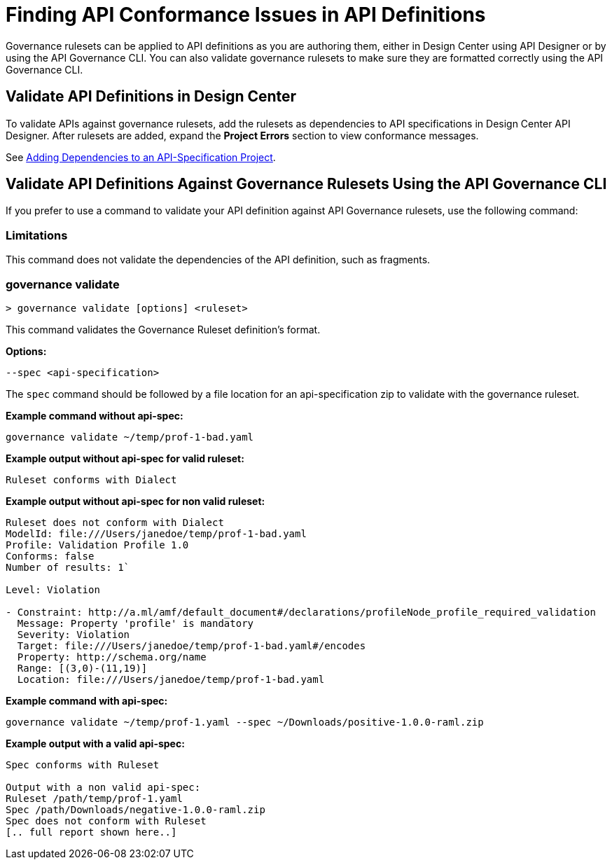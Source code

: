 = Finding API Conformance Issues in API Definitions

Governance rulesets can be applied to API definitions as you are authoring them, either in Design Center using API Designer 
or by using the API Governance CLI. You can also validate governance rulesets to make sure they are formatted correctly using the API Governance CLI.

== Validate API Definitions in Design Center

To validate APIs against governance rulesets, add the rulesets as dependencies to API specifications in Design Center API Designer. After rulesets are added, expand the *Project Errors* section to view conformance messages. 

See xref:design-center::design-add-api-dependency.adoc[Adding Dependencies to an API-Specification Project].

== Validate API Definitions Against Governance Rulesets Using the API Governance CLI

If you prefer to use a command to validate your API definition against API Governance rulesets, use the following command:

=== Limitations

This command does not validate the dependencies of the API definition, such as fragments.

// include::anypoint-cli::partial$api-governance.adoc[tag=governance-validate,leveloffset=+1]

[[governance-validate]]
=== governance validate

`> governance validate [options] <ruleset>`

This command validates the Governance Ruleset definition's format.

*Options:* 

`--spec <api-specification>`     
 
The `spec` command should be followed by a file location for an api-specification zip to validate with the governance ruleset.	

*Example command without api-spec:*

`governance validate ~/temp/prof-1-bad.yaml`

*Example output without api-spec for valid ruleset:*

`Ruleset conforms with Dialect`

*Example output without api-spec for non valid ruleset:*

----
Ruleset does not conform with Dialect
ModelId: file:///Users/janedoe/temp/prof-1-bad.yaml
Profile: Validation Profile 1.0
Conforms: false
Number of results: 1`

Level: Violation

- Constraint: http://a.ml/amf/default_document#/declarations/profileNode_profile_required_validation
  Message: Property 'profile' is mandatory
  Severity: Violation
  Target: file:///Users/janedoe/temp/prof-1-bad.yaml#/encodes
  Property: http://schema.org/name
  Range: [(3,0)-(11,19)]
  Location: file:///Users/janedoe/temp/prof-1-bad.yaml
----

*Example command with api-spec:*

`governance validate ~/temp/prof-1.yaml --spec ~/Downloads/positive-1.0.0-raml.zip`

*Example output with a valid api-spec:*

----
Spec conforms with Ruleset

Output with a non valid api-spec:
Ruleset /path/temp/prof-1.yaml
Spec /path/Downloads/negative-1.0.0-raml.zip
Spec does not conform with Ruleset
[.. full report shown here..]
----